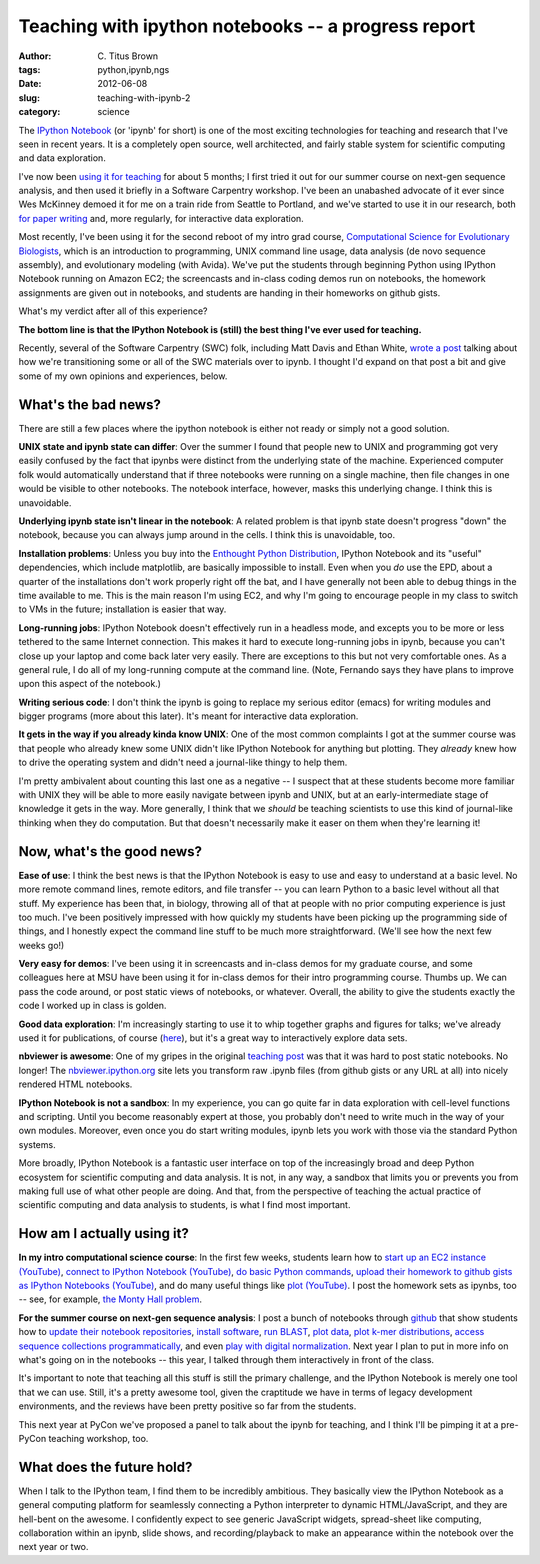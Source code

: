 Teaching with ipython notebooks -- a progress report
####################################################

:author: C\. Titus Brown
:tags: python,ipynb,ngs
:date: 2012-06-08
:slug: teaching-with-ipynb-2
:category: science

The `IPython Notebook
<http://ipython.org/ipython-doc/dev/interactive/htmlnotebook.html>`__
(or 'ipynb' for short) is one of the most exciting technologies for
teaching and research that I've seen in recent years.  It is a
completely open source, well architected, and fairly stable system
for scientific computing and data exploration.

I've now been `using it for teaching <teaching-with-ipynb.html>`__ for
about 5 months; I first tried it out for our summer course on next-gen
sequence analysis, and then used it briefly in a Software Carpentry
workshop.  I've been an unabashed advocate of it ever since Wes
McKinney demoed it for me on a train ride from Seattle to Portland,
and we've started to use it in our research, both `for paper writing
<http://ivory.idyll.org/blog/replication-i.html>`__ and, more
regularly, for interactive data exploration.

Most recently, I've been using it for the second reboot of my intro
grad course, `Computational Science for Evolutionary Biologists
<http://ged.msu.edu/angus/beacon-2012/>`__, which is an introduction
to programming, UNIX command line usage, data analysis (de novo
sequence assembly), and evolutionary modeling (with Avida).  We've put
the students through beginning Python using IPython Notebook running
on Amazon EC2; the screencasts and in-class coding demos run on
notebooks, the homework assignments are given out in notebooks, and
students are handing in their homeworks on github gists.

What's my verdict after all of this experience?

**The bottom line is that the IPython Notebook is (still) the best
thing I've ever used for teaching.**

Recently, several of the Software Carpentry (SWC) folk, including Matt
Davis and Ethan White, `wrote a post
<http://software-carpentry.org/2012/10/transitioning-to-the-ipython-notebook/>`__
talking about how we're transitioning some or all of the SWC materials
over to ipynb.  I thought I'd expand on that post a bit and give some
of my own opinions and experiences, below.

What's the bad news?
--------------------

There are still a few places where the ipython notebook is either not ready
or simply not a good solution.

**UNIX state and ipynb state can differ**: Over the summer I found that
people new to UNIX and programming got very easily confused by the
fact that ipynbs were distinct from the underlying state of the machine.
Experienced computer folk would automatically understand that if
three notebooks were running on a single machine, then file changes in
one would be visible to other notebooks.  The notebook interface,
however, masks this underlying change.  I think this is unavoidable.

**Underlying ipynb state isn't linear in the notebook**: A related
problem is that ipynb state doesn't progress "down" the notebook,
because you can always jump around in the cells.  I think this is
unavoidable, too.

**Installation problems**: Unless you buy into the `Enthought Python
Distribution <http://www.enthought.com/products/epd.php>`__, IPython
Notebook and its "useful" dependencies, which include matplotlib,
are basically impossible to install.  Even when you *do* use the EPD,
about a quarter of the installations don't work properly right off the
bat, and I have generally not been able to debug things in the time
available to me.  This is the main reason I'm using EC2, and why I'm
going to encourage people in my class to switch to VMs in the future;
installation is easier that way.

**Long-running jobs**: IPython Notebook doesn't effectively run in a
headless mode, and excepts you to be more or less tethered to the same
Internet connection.  This makes it hard to execute long-running jobs
in ipynb, because you can't close up your laptop and come back later
very easily.  There are exceptions to this but not very comfortable
ones.  As a general rule, I do all of my long-running compute at
the command line.  (Note, Fernando says they have plans to improve upon
this aspect of the notebook.)

**Writing serious code**: I don't think the ipynb is going to replace
my serious editor (emacs) for writing modules and bigger programs
(more about this later).  It's meant for interactive data exploration.

**It gets in the way if you already kinda know UNIX**: One of the most
common complaints I got at the summer course was that people who
already knew some UNIX didn't like IPython Notebook for anything but
plotting.  They *already* knew how to drive the operating system and
didn't need a journal-like thingy to help them.

I'm pretty ambivalent about counting this last one as a negative -- I
suspect that at these students become more familiar with UNIX they
will be able to more easily navigate between ipynb and UNIX, but at an
early-intermediate stage of knowledge it gets in the way.  More
generally, I think that we *should* be teaching scientists to use this
kind of journal-like thinking when they do computation.  But that
doesn't necessarily make it easer on them when they're learning it!

Now, what's the good news?
--------------------------

**Ease of use**: I think the best news is that the IPython Notebook is
easy to use and easy to understand at a basic level.  No more remote
command lines, remote editors, and file transfer -- you can learn
Python to a basic level without all that stuff.  My experience has
been that, in biology, throwing all of that at people with no prior
computing experience is just too much.  I've been positively impressed
with how quickly my students have been picking up the programming side
of things, and I honestly expect the command line stuff to be much
more straightforward.  (We'll see how the next few weeks go!)

**Very easy for demos**: I've been using it in screencasts and
in-class demos for my graduate course, and some colleagues here at MSU
have been using it for in-class demos for their intro programming course.
Thumbs up.  We can pass the code around, or post static views of notebooks,
or whatever.  Overall, the ability to give the students exactly the code
I worked up in class is golden.

**Good data exploration**: I'm increasingly starting to use it to whip
together graphs and figures for talks; we've already used it for
publications, of course (`here
<http://ivory.idyll.org/blog/replication-i.html>`__), but it's a great
way to interactively explore data sets.

**nbviewer is awesome**: One of my gripes in the original `teaching
post <teaching-with-ipynb.html>`__ was that it was hard to post static
notebooks.  No longer!  The `nbviewer.ipython.org
<http://nbviewer.ipython.org>`__ site lets you transform raw .ipynb
files (from github gists or any URL at all) into nicely rendered HTML
notebooks.

**IPython Notebook is not a sandbox**: In my experience, you can go
quite far in data exploration with cell-level functions and scripting.
Until you become reasonably expert at those, you probably don't need
to write much in the way of your own modules.  Moreover, even once
you do start writing modules, ipynb lets you work with those via
the standard Python systems.

More broadly, IPython Notebook is a fantastic user interface on top of
the increasingly broad and deep Python ecosystem for scientific
computing and data analysis.  It is not, in any way, a sandbox that
limits you or prevents you from making full use of what other people
are doing.  And that, from the perspective of teaching the actual
practice of scientific computing and data analysis to students, is
what I find most important.

How am I actually using it?
---------------------------

**In my intro computational science course**: In the first few weeks,
students learn how to `start up an EC2 instance (YouTube)
<http://www.youtube.com/watch?v=JMedTCa5lec&feature=youtu.be>`__,
`connect to IPython Notebook (YouTube)
<http://www.youtube.com/watch?v=pDyaUUmvWvk&feature=youtu.be>`__, `do
basic Python commands
<http://ged.msu.edu/angus/beacon-2012/week1.html>`__, `upload their
homework to github gists as IPython Notebooks (YouTube)
<http://www.youtube.com/watch?v=YY0Bff5PoKI>`__, and do many useful
things like `plot (YouTube) <http://youtu.be/YSK3CboAOvU>`__.  I
post the homework sets as ipynbs, too -- see, for example, `the Monty
Hall problem
<http://nbviewer.ipython.org/urls/raw.github.com/beacon-center/intro-computational-science/master/hw-week4-monty-hall.ipynb>`__.

**For the summer course on next-gen sequence analysis**: I post a
bunch of notebooks through `github
<https://github.com/ngs-docs/ngs-notebooks>`__ that show students how
to `update their notebook repositories
<http://nbviewer.ipython.org/urls/raw.github.com/ngs-docs/ngs-notebooks/renderedr/ngs-00-update-notebooks.ipynb>`__,
`install software
<http://nbviewer.ipython.org/urls/raw.github.com/ngs-docs/ngs-notebooks/rendered/ngs-02-install-screed.ipynb>`__,
`run BLAST
<http://nbviewer.ipython.org/urls/raw.github.com/ngs-docs/ngs-notebooks/rendered/ngs-10-blast.ipynb>`__,
`plot data
<http://nbviewer.ipython.org/urls/raw.github.com/ngs-docs/ngs-notebooks/rendered/ngs-11-python-and-graphing.ipynb>`__,
`plot k-mer distributions
<http://nbviewer.ipython.org/urls/raw.github.com/ngs-docs/ngs-notebooks/rendered/ngs-44-kmer-distributions.ipynb>`__,
`access sequence collections programmatically
<http://nbviewer.ipython.org/urls/raw.github.com/ngs-docs/ngs-notebooks/rendered/ngs-62-screed-database-as-dict.ipynb>`__,
and even `play with digital normalization
<http://nbviewer.ipython.org/urls/raw.github.com/ngs-docs/ngs-notebooks/rendered/ngs-5x-digital-normalization.ipynb>`__.  Next year I plan to put in more
info on what's going on in the notebooks -- this year, I talked through
them interactively in front of the class.

It's important to note that teaching all this stuff is still the primary
challenge, and the IPython Notebook is merely one tool that we can use.
Still, it's a pretty awesome tool, given the craptitude we have in terms
of legacy development environments, and the reviews have been pretty positive
so far from the students.

This next year at PyCon we've proposed a panel to talk about
the ipynb for teaching, and I think I'll be pimping it at a pre-PyCon
teaching workshop, too.

What does the future hold?
--------------------------

When I talk to the IPython team, I find them to be incredibly
ambitious.  They basically view the IPython Notebook as a general
computing platform for seamlessly connecting a Python interpreter to
dynamic HTML/JavaScript, and they are hell-bent on the awesome.  I
confidently expect to see generic JavaScript widgets, spread-sheet
like computing, collaboration within an ipynb, slide shows, and
recording/playback to make an appearance within the notebook over the
next year or two.
